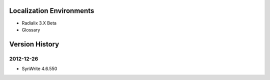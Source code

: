 ﻿
Localization Environments
==========================

* Radialix 3.X Beta 

* Glossary


Version History
==================


2012-12-26
--------------

* SynWrite 4.6.550

